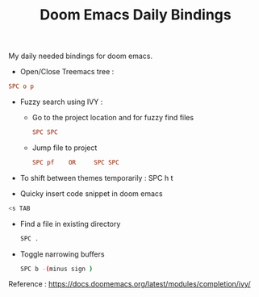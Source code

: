 :PROPERTIES:
:ID:       970E200B-54F8-451C-B711-7A73FEBB7431
:END:
#+TITLE:Doom Emacs Daily Bindings

My daily needed bindings for doom emacs.
- Open/Close Treemacs tree :
#+begin_src ini
SPC o p
#+end_src


- Fuzzy search using IVY :

  - Go to the project location and for fuzzy find files
   #+begin_src ini
      SPC SPC
   #+end_src


  - Jump file to project
  #+begin_src ini
SPC pf    OR     SPC SPC
#+end_src


- To shift between themes temporarily : SPC h t

- Quicky insert code snippet in doom emacs
#+begin_src bash
<s TAB
#+end_src

- Find a file in existing directory
  #+begin_src bash
SPC .
  #+end_src

- Toggle narrowing buffers
  #+begin_src bash
SPC b -(minus sign )
  #+end_src
Reference : https://docs.doomemacs.org/latest/modules/completion/ivy/
